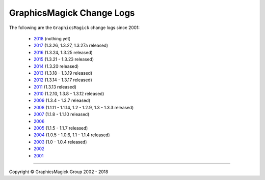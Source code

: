 .. -*- mode: rst -*-
.. This text is in reStucturedText format, so it may look a bit odd.
.. See http://docutils.sourceforge.net/rst.html for details.

==========================
GraphicsMagick Change Logs
==========================

.. meta::
   :description: GraphicsMagick is a robust collection of tools and
                 libraries to read, write, and manipulate an image in any
                 of the more popular image formats including GIF, JPEG,
                 PNG, PDF, and WebP. With GraphicsMagick you can
                 create GIFs dynamically making it suitable for Web
                 applications. You can also resize, rotate, sharpen,
                 color reduce, or add special effects to an image and
                 save your completed work in the same or differing image
                 format.

   :keywords: GraphicsMagick, GM, PerlMagick, Perl Magick, Perl Magic,
              image processing, software development, TclMagick, Magick++

.. _GraphicsMagick : index.html
.. _2018 : Changelog.html
.. _2017 : Changelog-2017.html
.. _2016 : ChangeLog-2016.html
.. _2015 : ChangeLog-2015.html
.. _2014 : ChangeLog-2014.html
.. _2013 : ChangeLog-2013.html
.. _2012 : ChangeLog-2012.html
.. _2011 : ChangeLog-2011.html
.. _2010 : ChangeLog-2010.html
.. _2009 : ChangeLog-2009.html
.. _2008 : ChangeLog-2008.html
.. _2007 : ChangeLog-2007.html
.. _2006 : ChangeLog-2006.html
.. _2005 : ChangeLog-2005.html
.. _2004 : ChangeLog-2004.html
.. _2003 : ChangeLog-2003.html
.. _2002 : ChangeLog-2002.html
.. _2001 : ChangeLog-2001.html

The following are the ``GraphicsMagick`` change logs since 2001:

  * 2018_ (nothing yet)

  * 2017_ (1.3.26, 1.3.27, 1.3.27a released)

  * 2016_ (1.3.24, 1.3.25 released)

  * 2015_ (1.3.21 - 1.3.23 released)

  * 2014_ (1.3.20 released)

  * 2013_ (1.3.18 - 1.3.19 released)

  * 2012_ (1.3.14 - 1.3.17 released)

  * 2011_ (1.3.13 released)

  * 2010_ (1.2.10, 1.3.8 - 1.3.12 released)

  * 2009_ (1.3.4 - 1.3.7 released)

  * 2008_ (1.1.11 - 1.1.14, 1.2 - 1.2.9, 1.3 - 1.3.3 released)

  * 2007_ (1.1.8 - 1.1.10 released)

  * 2006_

  * 2005_ (1.1.5 - 1.1.7 released)

  * 2004_ (1.0.5 - 1.0.6, 1.1 - 1.1.4 released)

  * 2003_ (1.0 - 1.0.4 released)

  * 2002_

  * 2001_


--------------------------------------------------------------------------

.. |copy|   unicode:: U+000A9 .. COPYRIGHT SIGN

Copyright |copy| GraphicsMagick Group 2002 - 2018
